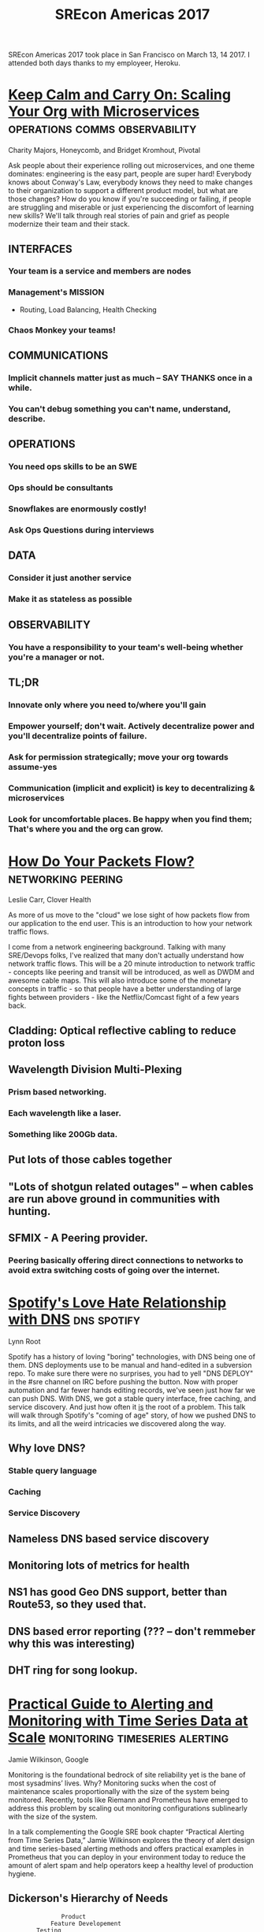 #+TITLE: SREcon Americas 2017
#+FILETAGS: :sre:conference:

SREcon Americas 2017 took place in San Francisco on March 13,
14 2017. I attended both days thanks to my employeer, Heroku.

* [[https://www.usenix.org/conference/srecon17americas/program/presentation/majors][Keep Calm and Carry On: Scaling Your Org with Microservices]] :operations:comms:observability:
Charity Majors, Honeycomb, and Bridget Kromhout, Pivotal

Ask people about their experience rolling out microservices, and one
theme dominates: engineering is the easy part, people are super hard!
Everybody knows about Conway's Law, everybody knows they need to make
changes to their organization to support a different product model,
but what are those changes? How do you know if you're succeeding or
failing, if people are struggling and miserable or just experiencing
the discomfort of learning new skills? We'll talk through real stories
of pain and grief as people modernize their team and their stack.

** INTERFACES
*** Your team is a service and members are nodes
*** Management's MISSION
    - Routing, Load Balancing, Health Checking
*** Chaos Monkey your teams!

** COMMUNICATIONS
*** Implicit channels matter just as much -- SAY THANKS once in a while.
*** You can't debug something you can't name, understand, describe.

** OPERATIONS
*** You need ops skills to be an SWE
*** Ops should be consultants
*** Snowflakes are enormously costly!
*** Ask Ops Questions *during* interviews

** DATA
*** Consider it just another service
*** Make it as stateless as possible

** OBSERVABILITY
*** You have a responsibility to your team's well-being whether you're a manager or not.

** TL;DR
*** Innovate only where you need to/where you'll gain
*** Empower yourself; don't wait. Actively decentralize power and you'll decentralize points of failure.
*** Ask for permission strategically; move your org towards assume-yes
*** Communication (implicit and explicit) is key to decentralizing & microservices
*** Look for uncomfortable places. Be happy when you find them; That's where you and the org can grow.

* [[https://www.usenix.org/conference/srecon17americas/program/presentation/carr][How Do Your Packets Flow?]]                              :networking:peering:
Leslie Carr, Clover Health

As more of us move to the "cloud" we lose sight of how packets flow
from our application to the end user. This is an introduction to how
your network traffic flows.

I come from a network engineering background. Talking with many
SRE/Devops folks, I've realized that many don't actually understand
how network traffic flows. This will be a 20 minute introduction to
network traffic - concepts like peering and transit will be
introduced, as well as DWDM and awesome cable maps. This will also
introduce some of the monetary concepts in traffic - so that people
have a better understanding of large fights between providers - like
the Netflix/Comcast fight of a few years back.

** Cladding: Optical reflective cabling to reduce proton loss
** Wavelength Division Multi-Plexing
*** Prism based networking.
*** Each wavelength like a laser. 
*** Something like 200Gb data.
** Put lots of those cables together
** "Lots of shotgun related outages" -- when cables are run above ground in communities with hunting.
** SFMIX - A Peering provider. 
*** Peering basically offering direct connections to networks to avoid extra switching costs of going over the internet.

* [[https://www.usenix.org/conference/srecon17americas/program/presentation/root][Spotify's Love Hate Relationship with DNS]]                     :dns:spotify:
Lynn Root

Spotify has a history of loving "boring" technologies, with DNS being
one of them. DNS deployments use to be manual and hand-edited in a
subversion repo. To make sure there were no surprises, you had to yell
"DNS DEPLOY" in the #sre channel on IRC before pushing the button. Now
with proper automation and far fewer hands editing records, we've seen
just how far we can push DNS. With DNS, we got a stable query
interface, free caching, and service discovery. And just how often it
_is_ the root of a problem. This talk will walk through Spotify's
"coming of age" story, of how we pushed DNS to its limits, and all the
weird intricacies we discovered along the way.

** Why love DNS?
*** Stable query language
*** Caching
*** Service Discovery
** Nameless DNS based service discovery
** Monitoring lots of metrics for health
** NS1 has good Geo DNS support, better than Route53, so they used that.
** DNS based error reporting (??? -- don't remmeber why this was interesting)
** DHT ring for song lookup.

* [[https://www.usenix.org/conference/srecon17americas/program/presentation/wilkinson][Practical Guide to Alerting and Monitoring with Time Series Data at Scale]] :monitoring:timeseries:alerting:
Jamie Wilkinson, Google

Monitoring is the foundational bedrock of site reliability yet is the
bane of most sysadmins’ lives. Why? Monitoring sucks when the cost of
maintenance scales proportionally with the size of the system being
monitored. Recently, tools like Riemann and Prometheus have emerged to
address this problem by scaling out monitoring configurations
sublinearly with the size of the system.

In a talk complementing the Google SRE book chapter “Practical
Alerting from Time Series Data,” Jamie Wilkinson explores the theory
of alert design and time series-based alerting methods and offers
practical examples in Prometheus that you can deploy in your
environment today to reduce the amount of alert spam and help
operators keep a healthy level of production hygiene.

** Dickerson's Hierarchy of Needs
#+begin_src
                 Product
              Feature Developement
          Testing
       Route Cause Analysis / Post Mortem
    Incident Response
  Monitoring
#+end_src
** Cost of maintenance in Ops Sucks
** Monitoring
*** Failure Detection
*** Performance Analysis
*** Capacity Planning
*** Incident Response
** Disk Usage alert
*** How long do I have to respond?
*** How much of that before I page?
** Alert on Rate of Change
** Quantized
*** Rate of change per bucket
** Alert Design
*** SLI = Service Level Indicator
*** SLO = Service Level Objective
*** SLA = Service Level Agreement
** TODO SLIDES: Jeff Dean: [[https://static.googleusercontent.com/media/research.google.com/en//people/jeff/Berkeley-Latency-Mar2012.pdf][Achieving Rapid Response Times in Large Online Services]]
** Rob Ewashuk: [[../articles/march-2017.org][My Philosophy on Alerting]]

* [[https://www.usenix.org/conference/srecon17americas/program/presentation/reilly][Traps and Cookies]]                                              :advice:dev:
Tanya Reilly, Google

Does your production environment expect perfect humans? Does technical
debt turn your small changes into minefields? This talk highlights
tools, code, configuration, and documentation that set us up for
disaster. It discusses commons traps that we can disarm and remove,
instead of spending precious brain cycles avoiding them. And it offers
practical advice for sending your future self (and future coworkers!)
little gifts, instead of post-mortems that just say “human
error :-(”. Includes stories of preventable outages. Bring your
schadenfreude.

** "Thank you for finding this"
** Leave cookies for your future self. 
*** Can use comments: "You'll want to do *that*, but don't! It'll break this and this and this badly."

* [[https://www.usenix.org/conference/srecon17americas/program/presentation/kromhout][Observability in the era of Cambrian Stack Era]]
Charity Majors, Honeycomb

Distributed systems, microservices, automation and orchestration,
multiple persistence layers, containers and schedulers... today's
infrastructure is a Cambrian explosion of novelty and complexity. How
is a humble engineer to make sense of it all? That's where
observability comes in: engineering your systems to be understandable,
explorable, and self-explanatory. Let's talk about what modern tooling
is for complex systems and how to bootstrap a culture of
observability.

** Number of choices is paralyzing
** Monitoring is a *solved* problem
** Debugging is *not* a solved problem
** *OBSERVE* Everything
** Do *less* monitoring
** Do *more* instrumentation
** Do build tools to help
*** "strace for distributed systems"
** Data driven debugging
** NOT ANOTHER DASHBOARD
*** Dashboards for KPIS
** The future is Explorable
** The future
*** Standardized data, flexible data
*** events
*** event driven debugging
** The future *must* cross barriers and boundaries
** How do we *recall* old debugging things? Output of retros? Heat maps of commands?
** Debugging *is* a social activity.
*** Creating is expensive
*** Sharing is cheap
** The future is human powered
** Second wave of devops?
*** Teach SWEs ops!
** The future belongs to SWEs, native in tools.

* [[https://www.usenix.org/conference/srecon17americas/program/presentation/kehoe_mttr][Reducing MTTR and False Escalations: Event Correlation at LinkedIn]]   :mttr:
Michael Kehoe, LinkedIn

LinkedIn’s production stack is made up of over 900 applications and
over 2200 internal API’s. With any given application having many
interconnected pieces, it is difficult to escalate to the right person
in a timely manner.

In order to combat this, LinkedIn built an Event Correlation Engine
that monitors service health and maps dependencies between services to
correctly escalate to the SRE’s who own the unhealthy service.

We’ll discuss the approach we used in building a correlation engine
and how it has been used at LinkedIn to reduce incident impact and
provide better quality of life to LinkedIn’s oncall engineers.

** Alert Correlation
*** Strong Signal to noise ratio
*** Existing Alerts
** Need a callgraph!
** Each service has similar metrics
*** Call counts
*** Latency
*** Errors
** They basically walk the call graph and try to find correlations to errors / latency
** Produce Alerts with More data
In addition, don't alert if you're extremely confident that it's not your service
*** Root Cause
*** Owner
*** Links to Analysis
*** Responsble Services

* [[https://www.usenix.org/conference/srecon17americas/program/presentation/rensin][Reliability When Everything is a Platform: Why you Need to SRE your customers]] :reliability:availability:platform:
Dave Rensin, Google

The general trend in software over the last several years is to give
every system an API and turn every product into a platform. When these
systems only served end users, their reliability depended solely on
how well we did our jobs as SREs. Increasingly, however, our
customers' perceptions of our reliability are being driven by the
quality of the software they bring to our platforms. The normal
boundaries between our platforms and our customers are being blurred
and it's getting harder to deliver a consistent end user reliability
experience.

In this talk we'll discuss a provocative idea—that as SREs we should
take joint operational responsibility and go on-call for the systems
our customers build on our platforms. We'll discuss the specific
technical and operational challenges in this approach and the results
of an experiment we're running at Google to address this need.

Finally, we'll try to take a glimpse into the future and see what
these changes mean for the future of SRE as a discipline.

** Disclaimer: For purposes of talk, Availability == Reliability
** Platform: A system with an API
*** It's a system with an API... that you might not know you have.
** Apps consume APIs and have UI
*** Users interact with them.
** PRINCIPLE #1: The most important feature is reliability
** PRINCIPLE #2: Monitoring doesn't define reliability, Users do.
** PRINCIPLE #3: SLA
   - Software 99.9%
   - Operations 99.99%
   - Business 99.999%
*** 30-day Error Budget
    - 99.9% - 42mins downtime
    - 99.99% - 4.2mins
    - 99.999% - 26s
*** Assumption:
    - 99.99% by luck only with shared operations
    - Platform customers can get at *most* this.
** Have to SRE our customers
*** Stage 1: Application Reliability Reviews
    - Key Qs:
    - "What reliability are you getting now? Can you prove it?"
    - "What are your SLOs and SLIs?" -- need these or will have unreasonable expectations based only on intuition.
*** Stage 2: Build shared monitoring
    - Common between teams
    - No secret data
*** Stage 3: Practices OPs rigor between teams
    - Joint post-mortem
    - Action items in both directions
*** Stage 4: Joint on-call

** "You can only fight the way you practice."
   -- Miyamoto Musashi, Book of Five Rings: The Classic Guide to Strategy         
   
